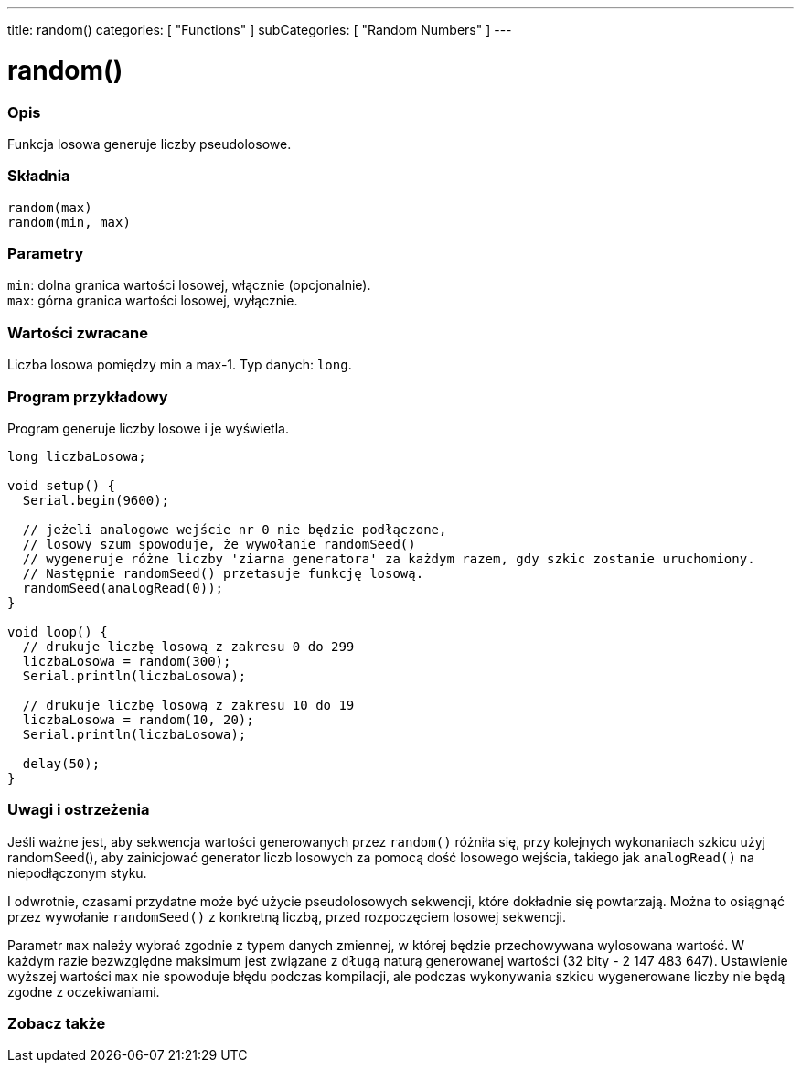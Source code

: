 ---
title: random()
categories: [ "Functions" ]
subCategories: [ "Random Numbers" ]
---





= random()


// POCZĄTEK SEKCJI OPISOWEJ
[#overview]
--

[float]
=== Opis
Funkcja losowa generuje liczby pseudolosowe.
[%hardbreaks]


[float]
=== Składnia
`random(max)` +
`random(min, max)`


[float]
=== Parametry
`min`: dolna granica wartości losowej, włącznie (opcjonalnie). +
`max`: górna granica wartości losowej, wyłącznie.


[float]
=== Wartości zwracane
Liczba losowa pomiędzy min a max-1. Typ danych: `long`.

--
// KONIEC SEKCJI OPISOWEJ




// POCZĄTEK SEKCJI JAK UŻYWAĆ
[#howtouse]
--

[float]
=== Program przykładowy
// Poniżej dodaj przykładowy program i opisz jego działanie   ►►►►► TA SEKCJA JEST OBOWIĄZKOWA ◄◄◄◄◄
Program generuje liczby losowe i je wyświetla.

[source,arduino]
----
long liczbaLosowa;

void setup() {
  Serial.begin(9600);

  // jeżeli analogowe wejście nr 0 nie będzie podłączone,
  // losowy szum spowoduje, że wywołanie randomSeed()
  // wygeneruje różne liczby 'ziarna generatora' za każdym razem, gdy szkic zostanie uruchomiony.
  // Następnie randomSeed() przetasuje funkcję losową.
  randomSeed(analogRead(0));
}

void loop() {
  // drukuje liczbę losową z zakresu 0 do 299
  liczbaLosowa = random(300);
  Serial.println(liczbaLosowa);

  // drukuje liczbę losową z zakresu 10 do 19
  liczbaLosowa = random(10, 20);
  Serial.println(liczbaLosowa);

  delay(50);
}
----
[%hardbreaks]

[float]
=== Uwagi i ostrzeżenia
Jeśli ważne jest, aby sekwencja wartości generowanych przez `random()` różniła się, przy kolejnych wykonaniach szkicu użyj randomSeed(), aby zainicjować generator liczb losowych za pomocą dość losowego wejścia, takiego jak `analogRead()` na niepodłączonym styku.

I odwrotnie, czasami przydatne może być użycie pseudolosowych sekwencji, które dokładnie się powtarzają. Można to osiągnąć przez wywołanie `randomSeed()` z konkretną liczbą, przed rozpoczęciem losowej sekwencji.

Parametr `max` należy wybrać zgodnie z typem danych zmiennej, w której będzie przechowywana wylosowana wartość. W każdym razie bezwzględne maksimum jest związane z `długą` naturą generowanej wartości (32 bity - 2 147 483 647). Ustawienie wyższej wartości `max` nie spowoduje błędu podczas kompilacji, ale podczas wykonywania szkicu wygenerowane liczby nie będą zgodne z oczekiwaniami.

--
// KONIEC SEKCJI JAK UŻYWAĆ


// POCZĄTEK SEKCJI ZOBACZ TAKŻE
[#see_also]
--

[float]
=== Zobacz także

--
// KONIEC SEKCJI ZOBACZ TAKŻE
